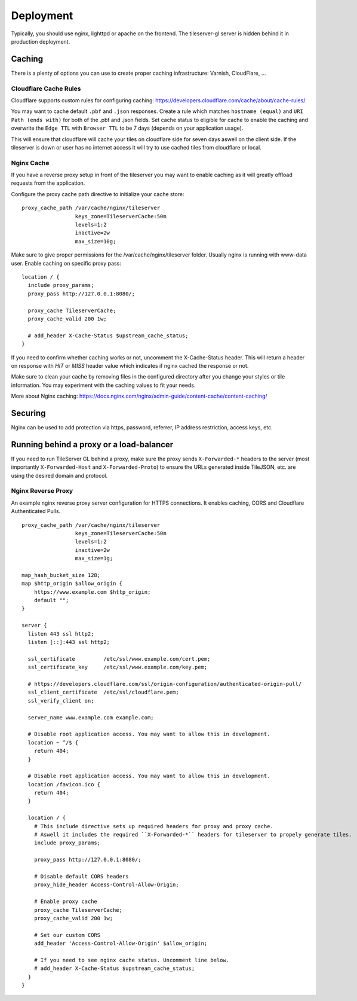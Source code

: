 ==========
Deployment
==========

Typically, you should use nginx, lighttpd or apache on the frontend. The tileserver-gl server is hidden behind it in production deployment.

Caching
=======

There is a plenty of options you can use to create proper caching infrastructure: Varnish, CloudFlare, ...

Cloudflare Cache Rules
-----------

Cloudflare supports custom rules for configuring caching:
https://developers.cloudflare.com/cache/about/cache-rules/

You may want to cache default ``.pbf`` and ``.json`` responses. Create a rule which matches ``hostname (equal)`` and ``URI Path (ends with)`` for both of the .pbf and .json fields. Set cache status to eligible for cache to enable the caching and overwrite the ``Edge TTL`` with ``Browser TTL`` to be 7 days (depends on your application usage).

This will ensure that cloudflare will cache your tiles on cloudflare side for seven days aswell on the client side. If the tileserver is down or user has no internet access it will try to use cached tiles from cloudflare or local.

Nginx Cache
-----------

If you have a reverse proxy setup in front of the tileserver you may want to enable caching as it will greatly offload requests from the application.

Configure the proxy cache path directive to initialize your cache store:

::

  proxy_cache_path /var/cache/nginx/tileserver
                   keys_zone=TileserverCache:50m 
                   levels=1:2 
                   inactive=2w
                   max_size=10g;

Make sure to give proper permissions for the /var/cache/nginx/tileserver folder. Usually nginx is running with www-data user.
Enable caching on specific proxy pass:

::

  location / {
    include proxy_params; 
    proxy_pass http://127.0.0.1:8080/;

    proxy_cache TileserverCache;         
    proxy_cache_valid 200 1w;         

    # add_header X-Cache-Status $upstream_cache_status;
  }

If you need to confirm whether caching works or not, uncomment the X-Cache-Status header. This will return a header on response with `HIT` or `MISS` header value which indicates if nginx cached the response or not.

Make sure to clean your cache by removing files in the configured directory after you change your styles or tile information. You may experiment with the caching values to fit your needs.

More about Nginx caching: https://docs.nginx.com/nginx/admin-guide/content-cache/content-caching/

Securing
========

Nginx can be used to add protection via https, password, referrer, IP address restriction, access keys, etc.

Running behind a proxy or a load-balancer
=========================================

If you need to run TileServer GL behind a proxy, make sure the proxy sends ``X-Forwarded-*`` headers to the server (most importantly ``X-Forwarded-Host`` and ``X-Forwarded-Proto``) to ensure the URLs generated inside TileJSON, etc. are using the desired domain and protocol.

Nginx Reverse Proxy
-----------

An example nginx reverse proxy server configuration for HTTPS connections. It enables caching, CORS and Cloudflare Authenticated Pulls.

::

  proxy_cache_path /var/cache/nginx/tileserver
                   keys_zone=TileserverCache:50m 
                   levels=1:2 
                   inactive=2w
                   max_size=1g;

  map_hash_bucket_size 128;
  map $http_origin $allow_origin {
      https://www.example.com $http_origin;
      default "";
  }

  server {
    listen 443 ssl http2;
    listen [::]:443 ssl http2;

    ssl_certificate         /etc/ssl/www.example.com/cert.pem;
    ssl_certificate_key     /etc/ssl/www.example.com/key.pem;

    # https://developers.cloudflare.com/ssl/origin-configuration/authenticated-origin-pull/
    ssl_client_certificate  /etc/ssl/cloudflare.pem;
    ssl_verify_client on;

    server_name www.example.com example.com;

    # Disable root application access. You may want to allow this in development.
    location ~ ^/$ {
      return 404;
    }

    # Disable root application access. You may want to allow this in development.
    location /favicon.ico {
      return 404;
    }

    location / {
      # This include directive sets up required headers for proxy and proxy cache.
      # Aswell it includes the required ``X-Forwarded-*`` headers for tileserver to propely generate tiles.
      include proxy_params;

      proxy_pass http://127.0.0.1:8080/;

      # Disable default CORS headers
      proxy_hide_header Access-Control-Allow-Origin;

      # Enable proxy cache
      proxy_cache TileserverCache;         
      proxy_cache_valid 200 1w;         

      # Set our custom CORS
      add_header 'Access-Control-Allow-Origin' $allow_origin;
      
      # If you need to see nginx cache status. Uncomment line below.
      # add_header X-Cache-Status $upstream_cache_status;
    }
  }

